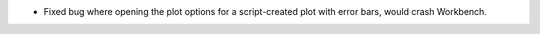 - Fixed bug where opening the plot options for a script-created plot with error bars, would crash Workbench.